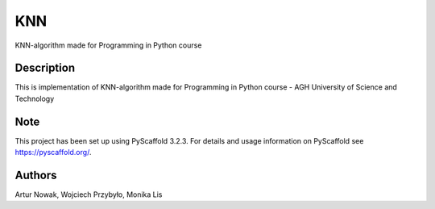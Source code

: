 ===
KNN
===

KNN-algorithm made for Programming in Python course

Description
===========

This is implementation of KNN-algorithm made for Programming in Python course - 
AGH University of Science and Technology

Note
====

This project has been set up using PyScaffold 3.2.3. For details and usage
information on PyScaffold see https://pyscaffold.org/.

Authors
=======

Artur Nowak, Wojciech Przybyło, Monika Lis
